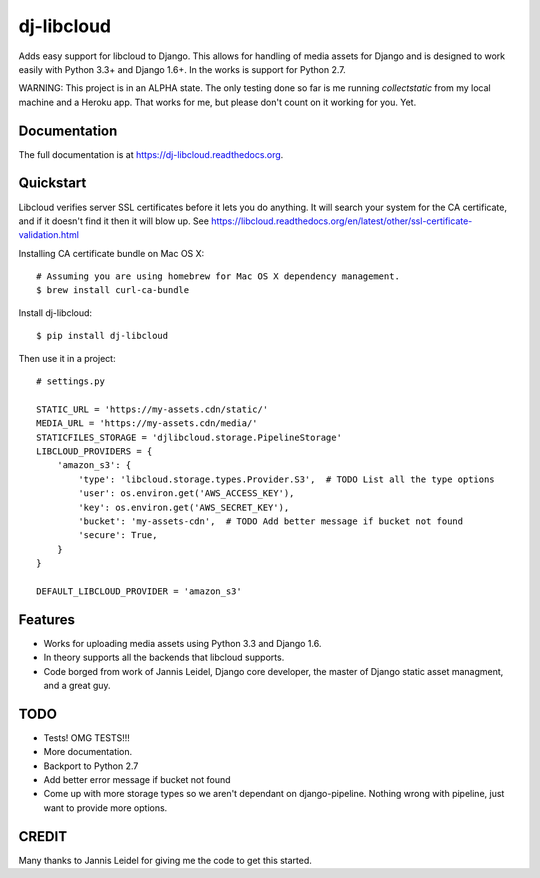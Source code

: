 =============================
dj-libcloud
=============================

.. image:: https://badge.fury.io/py/dj-libcloud.png
    :target: https://badge.fury.io/py/dj-libcloud

Adds easy support for libcloud to Django. This allows for handling of media assets for Django and is designed to work easily with Python 3.3+ and Django 1.6+. In the works is support for Python 2.7.

WARNING: This project is in an ALPHA state. The only testing done so far is me running `collectstatic` from my local machine and a Heroku app. That works for me, but please don't count on it working for you. Yet.  

Documentation
-------------

The full documentation is at https://dj-libcloud.readthedocs.org.


Quickstart
------------------------

Libcloud verifies server SSL certificates before it lets you do anything. It will search your system for the CA certificate, and if it doesn't find it then it will blow up. See https://libcloud.readthedocs.org/en/latest/other/ssl-certificate-validation.html

Installing CA certificate bundle on Mac OS X::

    # Assuming you are using homebrew for Mac OS X dependency management.
    $ brew install curl-ca-bundle

Install dj-libcloud::

    $ pip install dj-libcloud

Then use it in a project::

    # settings.py

    STATIC_URL = 'https://my-assets.cdn/static/'
    MEDIA_URL = 'https://my-assets.cdn/media/'
    STATICFILES_STORAGE = 'djlibcloud.storage.PipelineStorage'
    LIBCLOUD_PROVIDERS = {
        'amazon_s3': {
            'type': 'libcloud.storage.types.Provider.S3',  # TODO List all the type options
            'user': os.environ.get('AWS_ACCESS_KEY'),
            'key': os.environ.get('AWS_SECRET_KEY'),
            'bucket': 'my-assets-cdn',  # TODO Add better message if bucket not found
            'secure': True,
        }
    }

    DEFAULT_LIBCLOUD_PROVIDER = 'amazon_s3'

Features
--------

* Works for uploading media assets using Python 3.3 and Django 1.6.
* In theory supports all the backends that libcloud supports.
* Code borged from work of Jannis Leidel, Django core developer, the master of Django static asset managment, and a great guy.

TODO
-----

* Tests! OMG TESTS!!!
* More documentation.
* Backport to Python 2.7
* Add better error message if bucket not found
* Come up with more storage types so we aren't dependant on django-pipeline. Nothing wrong with pipeline, just want to provide more options.

CREDIT
------

Many thanks to Jannis Leidel for giving me the code to get this started.